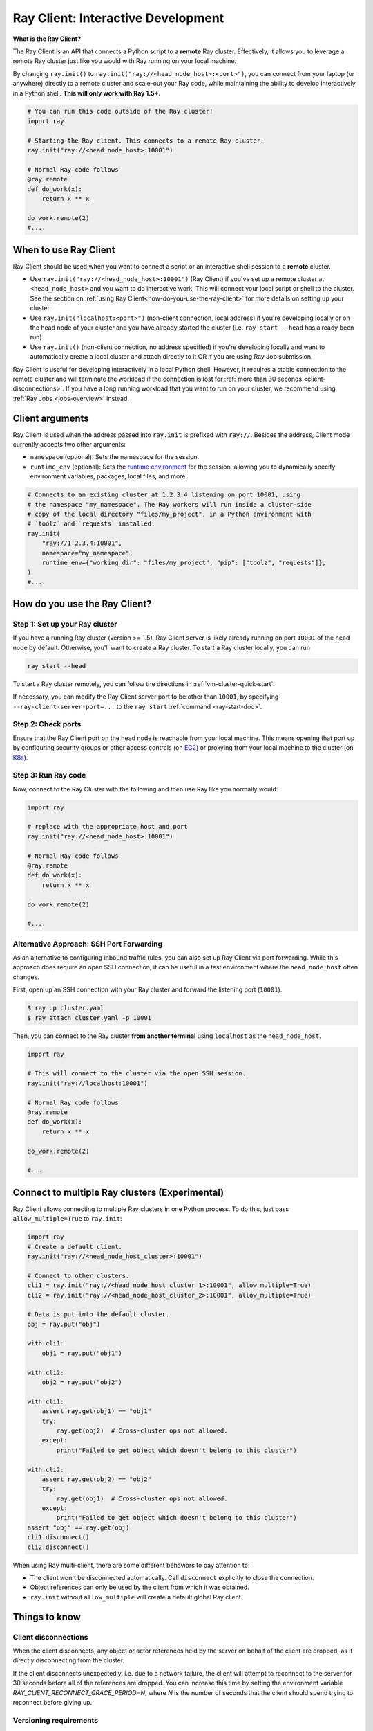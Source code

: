.. _ray-client-ref:

Ray Client: Interactive Development
===================================

**What is the Ray Client?**

The Ray Client is an API that connects a Python script to a **remote** Ray cluster. Effectively, it allows you to leverage a remote Ray cluster just like you would with Ray running on your local machine.

By changing ``ray.init()`` to ``ray.init("ray://<head_node_host>:<port>")``, you can connect from your laptop (or anywhere) directly to a remote cluster and scale-out your Ray code, while maintaining the ability to develop interactively in a Python shell. **This will only work with Ray 1.5+.**


.. code-block:: python

   # You can run this code outside of the Ray cluster!
   import ray

   # Starting the Ray client. This connects to a remote Ray cluster.
   ray.init("ray://<head_node_host>:10001")

   # Normal Ray code follows
   @ray.remote
   def do_work(x):
       return x ** x

   do_work.remote(2)
   #....

When to use Ray Client
----------------------

Ray Client should be used when you want to connect a script or an interactive shell session to a **remote** cluster.

* Use ``ray.init("ray://<head_node_host>:10001")`` (Ray Client) if you've set up a remote cluster at ``<head_node_host>`` and you want to do interactive work. This will connect your local script or shell to the cluster. See the section on :ref:`using Ray Client<how-do-you-use-the-ray-client>` for more details on setting up your cluster.
* Use ``ray.init("localhost:<port>")`` (non-client connection, local address) if you're developing locally or on the head node of your cluster and you have already started the cluster (i.e. ``ray start --head`` has already been run)
* Use ``ray.init()`` (non-client connection, no address specified) if you're developing locally and want to automatically create a local cluster and attach directly to it OR if you are using Ray Job submission.

Ray Client is useful for developing interactively in a local Python shell. However, it requires a stable connection to the remote cluster and will terminate the workload if the connection is lost for :ref:`more than 30 seconds <client-disconnections>`. If you have a long running workload that you want to run on your cluster, we recommend using :ref:`Ray Jobs <jobs-overview>` instead.

Client arguments
----------------

Ray Client is used when the address passed into ``ray.init`` is prefixed with ``ray://``. Besides the address, Client mode currently accepts two other arguments:

- ``namespace`` (optional): Sets the namespace for the session.
- ``runtime_env`` (optional): Sets the `runtime environment <../../../ray-core/handling-dependencies.html#runtime-environments>`_ for the session, allowing you to dynamically specify environment variables, packages, local files, and more.

.. code-block:: python

   # Connects to an existing cluster at 1.2.3.4 listening on port 10001, using
   # the namespace "my_namespace". The Ray workers will run inside a cluster-side
   # copy of the local directory "files/my_project", in a Python environment with
   # `toolz` and `requests` installed.
   ray.init(
       "ray://1.2.3.4:10001",
       namespace="my_namespace",
       runtime_env={"working_dir": "files/my_project", "pip": ["toolz", "requests"]},
   )
   #....

.. _how-do-you-use-the-ray-client:

How do you use the Ray Client?
------------------------------

Step 1: Set up your Ray cluster
~~~~~~~~~~~~~~~~~~~~~~~~~~~~~~~

If you have a running Ray cluster (version >= 1.5), Ray Client server is likely already running on port ``10001`` of the head node by default. Otherwise, you'll want to create a Ray cluster. To start a Ray cluster locally, you can run

.. code-block:: bash

   ray start --head

To start a Ray cluster remotely, you can follow the directions in :ref:`vm-cluster-quick-start`.

If necessary, you can modify the Ray Client server port to be other than ``10001``, by specifying ``--ray-client-server-port=...`` to the ``ray start`` :ref:`command <ray-start-doc>`.

Step 2: Check ports
~~~~~~~~~~~~~~~~~~~

Ensure that the Ray Client port on the head node is reachable from your local machine.
This means opening that port up by configuring security groups or other access controls (on  `EC2 <https://docs.aws.amazon.com/AWSEC2/latest/UserGuide/authorizing-access-to-an-instance.html>`_)
or proxying from your local machine to the cluster (on `K8s <https://kubernetes.io/docs/tasks/access-application-cluster/port-forward-access-application-cluster/#forward-a-local-port-to-a-port-on-the-pod>`_).

.. tabbed:: AWS

    With the Ray cluster launcher, you can configure the security group
    to allow inbound access by defining :ref:`cluster-configuration-security-group`
    in your `cluster.yaml`.

    .. code-block:: yaml

        # An unique identifier for the head node and workers of this cluster.
        cluster_name: minimal_security_group

        # Cloud-provider specific configuration.
        provider:
            type: aws
            region: us-west-2
            security_group:
                GroupName: ray_client_security_group
                IpPermissions:
                      - FromPort: 10001
                        ToPort: 10001
                        IpProtocol: TCP
                        IpRanges:
                            # This will enable inbound access from ALL IPv4 addresses.
                            - CidrIp: 0.0.0.0/0

Step 3: Run Ray code
~~~~~~~~~~~~~~~~~~~~

Now, connect to the Ray Cluster with the following and then use Ray like you normally would:

..
.. code-block:: python

   import ray

   # replace with the appropriate host and port
   ray.init("ray://<head_node_host>:10001")

   # Normal Ray code follows
   @ray.remote
   def do_work(x):
       return x ** x

   do_work.remote(2)

   #....

Alternative Approach: SSH Port Forwarding
~~~~~~~~~~~~~~~~~~~~~~~~~~~~~~~~~~~~~~~~~

As an alternative to configuring inbound traffic rules, you can also set up
Ray Client via port forwarding. While this approach does require an open SSH
connection, it can be useful in a test environment where the
``head_node_host`` often changes.

First, open up an SSH connection with your Ray cluster and forward the
listening port (``10001``).

.. code-block:: bash

  $ ray up cluster.yaml
  $ ray attach cluster.yaml -p 10001

Then, you can connect to the Ray cluster **from another terminal** using  ``localhost`` as the
``head_node_host``.

.. code-block:: python

   import ray

   # This will connect to the cluster via the open SSH session.
   ray.init("ray://localhost:10001")

   # Normal Ray code follows
   @ray.remote
   def do_work(x):
       return x ** x

   do_work.remote(2)

   #....

Connect to multiple Ray clusters (Experimental)
-----------------------------------------------

Ray Client allows connecting to multiple Ray clusters in one Python process. To do this, just pass ``allow_multiple=True`` to ``ray.init``:

.. code-block:: python

    import ray
    # Create a default client.
    ray.init("ray://<head_node_host_cluster>:10001")

    # Connect to other clusters.
    cli1 = ray.init("ray://<head_node_host_cluster_1>:10001", allow_multiple=True)
    cli2 = ray.init("ray://<head_node_host_cluster_2>:10001", allow_multiple=True)

    # Data is put into the default cluster.
    obj = ray.put("obj")

    with cli1:
        obj1 = ray.put("obj1")

    with cli2:
        obj2 = ray.put("obj2")

    with cli1:
        assert ray.get(obj1) == "obj1"
        try:
            ray.get(obj2)  # Cross-cluster ops not allowed.
        except:
            print("Failed to get object which doesn't belong to this cluster")

    with cli2:
        assert ray.get(obj2) == "obj2"
        try:
            ray.get(obj1)  # Cross-cluster ops not allowed.
        except:
            print("Failed to get object which doesn't belong to this cluster")
    assert "obj" == ray.get(obj)
    cli1.disconnect()
    cli2.disconnect()


When using Ray multi-client, there are some different behaviors to pay attention to:

* The client won't be disconnected automatically. Call ``disconnect`` explicitly to close the connection.
* Object references can only be used by the client from which it was obtained.
* ``ray.init`` without ``allow_multiple`` will create a default global Ray client.

Things to know
--------------

.. _client-disconnections:

Client disconnections
~~~~~~~~~~~~~~~~~~~~~

When the client disconnects, any object or actor references held by the server on behalf of the client are dropped, as if directly disconnecting from the cluster.

If the client disconnects unexpectedly, i.e. due to a network failure, the client will attempt to reconnect to the server for 30 seconds before all of the references are dropped. You can increase this time by setting the environment variable `RAY_CLIENT_RECONNECT_GRACE_PERIOD=N`, where `N` is the number of seconds that the client should spend trying to reconnect before giving up.


Versioning requirements
~~~~~~~~~~~~~~~~~~~~~~~

Generally, the client Ray version must match the server Ray version. An error will be raised if an incompatible version is used.

Similarly, the minor Python (e.g., 3.6 vs 3.7) must match between the client and server. An error will be raised if this is not the case.

Starting a connection on older Ray versions
~~~~~~~~~~~~~~~~~~~~~~~~~~~~~~~~~~~~~~~~~~~

If you encounter ``socket.gaierror: [Errno -2] Name or service not known`` when using ``ray.init("ray://...")`` then you may be on a version of Ray prior to 1.5 that does not support starting client connections through ``ray.init``.

Connection through the Ingress
~~~~~~~~~~~~~~~~~~~~~~~~~~~~~~~~~~~~~~~~~~~

If you encounter the following error message when connecting to the ``Ray Cluster`` using an ``Ingress``,  it may be caused by the Ingress's configuration.

..
.. code-block:: python

   grpc._channel._MultiThreadedRendezvous: <_MultiThreadedRendezvous of RPC that terminated with:
       status = StatusCode.INVALID_ARGUMENT
       details = ""
       debug_error_string = "{"created":"@1628668820.164591000","description":"Error received from peer ipv4:10.233.120.107:443","file":"src/core/lib/surface/call.cc","file_line":1062,"grpc_message":"","grpc_status":3}"
   >
   Got Error from logger channel -- shutting down: <_MultiThreadedRendezvous of RPC that terminated with:
       status = StatusCode.INVALID_ARGUMENT
       details = ""
       debug_error_string = "{"created":"@1628668820.164713000","description":"Error received from peer ipv4:10.233.120.107:443","file":"src/core/lib/surface/call.cc","file_line":1062,"grpc_message":"","grpc_status":3}"
   >


If you are using the ``nginx-ingress-controller``, you may be able to resolve the issue by adding the following Ingress configuration.


.. code-block:: yaml

   metadata:
     annotations:
        nginx.ingress.kubernetes.io/server-snippet: |
          underscores_in_headers on;
          ignore_invalid_headers on;

Ray client logs
~~~~~~~~~~~~~~~

Ray client logs can be found at ``/tmp/ray/session_latest/logs`` on the head node.

Uploads
~~~~~~~

If a ``working_dir`` is specified in the runtime env, when running ``ray.init()`` the Ray client will upload the ``working_dir`` on the laptop to ``/tmp/ray/session_latest/runtime_resources/_ray_pkg_<hash of directory contents>``.

Ray workers are started in the ``/tmp/ray/session_latest/runtime_resources/_ray_pkg_<hash of directory contents>`` directory on the cluster. This means that relative paths in the remote tasks and actors in the code will work on the laptop and on the cluster without any code changes. For example, if the ``working_dir`` on the laptop contains ``data.txt`` and ``run.py``, inside the remote task definitions in ``run.py`` one can just use the relative path ``"data.txt"``. Then ``python run.py`` will work on my laptop, and also on the cluster. As a side note, since relative paths can be used in the code, the absolute path is only useful for debugging purposes.
